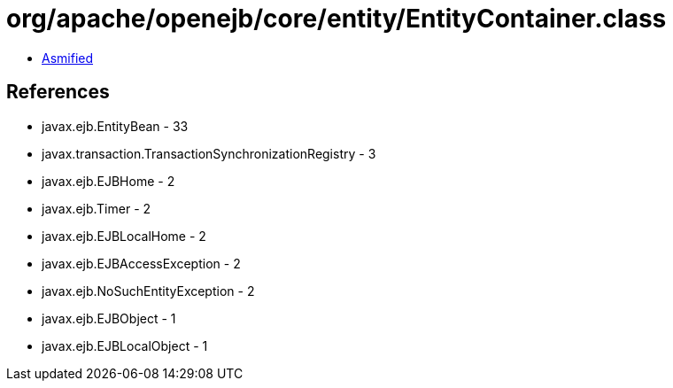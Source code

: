 = org/apache/openejb/core/entity/EntityContainer.class

 - link:EntityContainer-asmified.java[Asmified]

== References

 - javax.ejb.EntityBean - 33
 - javax.transaction.TransactionSynchronizationRegistry - 3
 - javax.ejb.EJBHome - 2
 - javax.ejb.Timer - 2
 - javax.ejb.EJBLocalHome - 2
 - javax.ejb.EJBAccessException - 2
 - javax.ejb.NoSuchEntityException - 2
 - javax.ejb.EJBObject - 1
 - javax.ejb.EJBLocalObject - 1
